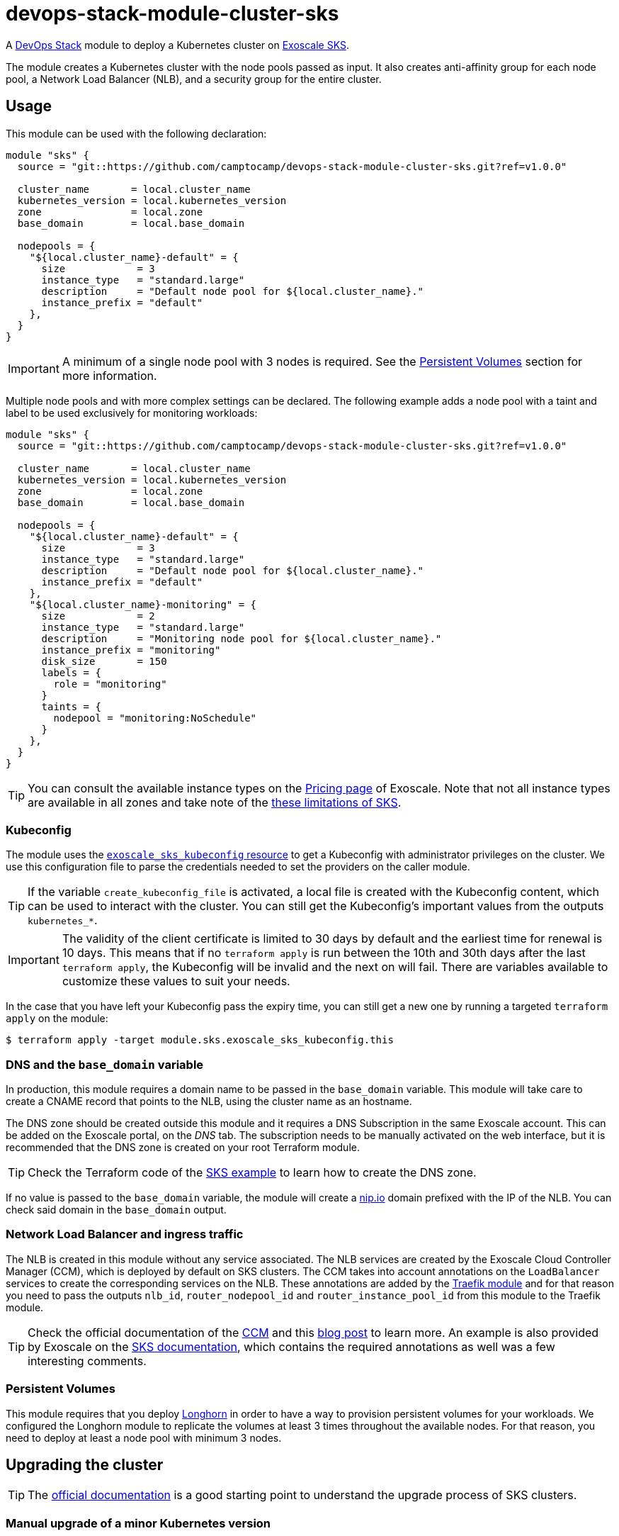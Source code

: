 = devops-stack-module-cluster-sks

A https://devops-stack.io/[DevOps Stack] module to deploy a Kubernetes cluster on https://community.exoscale.com/documentation/sks/overview/[Exoscale SKS].

The module creates a Kubernetes cluster with the node pools passed as input. It also creates anti-affinity group for each node pool, a Network Load Balancer (NLB), and a security group for the entire cluster. 

== Usage

This module can be used with the following declaration:

[source,terraform]
----
module "sks" {
  source = "git::https://github.com/camptocamp/devops-stack-module-cluster-sks.git?ref=v1.0.0"

  cluster_name       = local.cluster_name
  kubernetes_version = local.kubernetes_version
  zone               = local.zone
  base_domain        = local.base_domain

  nodepools = {
    "${local.cluster_name}-default" = {
      size            = 3
      instance_type   = "standard.large"
      description     = "Default node pool for ${local.cluster_name}."
      instance_prefix = "default"
    },
  }
}
----

IMPORTANT: A minimum of a single node pool with 3 nodes is required. See the <<_persistent_volumes,Persistent Volumes>> section for more information.

Multiple node pools and with more complex settings can be declared. The following example adds a node pool with a taint and label to be used exclusively for monitoring workloads:

[source,terraform]
----
module "sks" {
  source = "git::https://github.com/camptocamp/devops-stack-module-cluster-sks.git?ref=v1.0.0"

  cluster_name       = local.cluster_name
  kubernetes_version = local.kubernetes_version
  zone               = local.zone
  base_domain        = local.base_domain

  nodepools = {
    "${local.cluster_name}-default" = {
      size            = 3
      instance_type   = "standard.large"
      description     = "Default node pool for ${local.cluster_name}."
      instance_prefix = "default"
    },
    "${local.cluster_name}-monitoring" = {
      size            = 2
      instance_type   = "standard.large"
      description     = "Monitoring node pool for ${local.cluster_name}."
      instance_prefix = "monitoring"
      disk_size       = 150
      labels = {
        role = "monitoring"
      }
      taints = {
        nodepool = "monitoring:NoSchedule"
      }
    },
  }
}
----

TIP: You can consult the available instance types on the https://www.exoscale.com/pricing/#compute[Pricing page] of Exoscale. Note that not all instance types are available in all zones and take note of the https://community.exoscale.com/documentation/sks/overview/#limitations[these limitations of SKS].

=== Kubeconfig

The module uses the https://registry.terraform.io/providers/exoscale/exoscale/latest/docs/resources/sks_kubeconfig[`exoscale_sks_kubeconfig` resource] to get a Kubeconfig with administrator privileges on the cluster. We use this configuration file to parse the credentials needed to set the providers on the caller module.

TIP: If the variable `create_kubeconfig_file` is activated, a local file is created with the Kubeconfig content, which can be used to interact with the cluster. You can still get the Kubeconfig's important values from the outputs `kubernetes_*`.

IMPORTANT: The validity of the client certificate is limited to 30 days by default and the earliest time for renewal is 10 days. This means that if no `terraform apply` is run between the 10th and 30th days after the last `terraform apply`, the Kubeconfig will be invalid and the next on will fail. There are variables available to customize these values to suit your needs.

In the case that you have left your Kubeconfig pass the expiry time, you can still get a new one by running a targeted `terraform apply` on the module:

[source,bash]
----
$ terraform apply -target module.sks.exoscale_sks_kubeconfig.this
----

=== DNS and the `base_domain` variable

In production, this module requires a domain name to be passed in the `base_domain` variable. This module will take care to create a CNAME record that points to the NLB, using the cluster name as an hostname.

The DNS zone should be created outside this module and it requires a DNS Subscription in the same Exoscale account. This can be added on the Exoscale portal, on the _DNS_ tab. The subscription needs to be manually activated on the web interface, but it is recommended that the DNS zone is created on your root Terraform module.

TIP: Check the Terraform code of the xref:ROOT:ROOT:tutorials/deploy_eks.adoc[SKS example] to learn how to create the DNS zone.

If no value is passed to the `base_domain` variable, the module will create a https://nip.io/[nip.io] domain prefixed with the IP of the NLB. You can check said domain in the `base_domain` output.

=== Network Load Balancer and ingress traffic

The NLB is created in this module without any service associated. The NLB services are created by the Exoscale Cloud Controller Manager (CCM), which is deployed by default on SKS clusters. The CCM takes into account annotations on the `LoadBalancer` services to create the corresponding services on the NLB. These annotations are added by the xref:traefik:ROOT:README.adoc[Traefik module] and for that reason you need to pass the outputs `nlb_id`, `router_nodepool_id` and `router_instance_pool_id` from this module to the Traefik module.

TIP: Check the official documentation of the https://github.com/exoscale/exoscale-cloud-controller-manager/blob/master/docs/service-loadbalancer.md/[CCM] and this https://www.exoscale.com/syslog/exoscale-kubernetes-cloud-controller-manager-release/[blog post] to learn more. An example is also provided by Exoscale on the https://community.exoscale.com/documentation/sks/loadbalancer-ingress/[SKS documentation], which contains the required annotations as well was a few interesting comments.

=== Persistent Volumes

This module requires that you deploy xref:longhorn:ROOT:README.adoc[Longhorn] in order to have a way to provision persistent volumes for your workloads. We configured the Longhorn module to replicate the volumes at least 3 times throughout the available nodes. For that reason, you need to deploy at least a node pool with minimum 3 nodes.

== Upgrading the cluster

TIP: The https://community.exoscale.com/documentation/sks/lifecycle-management/[official documentation] is a good starting point to understand the upgrade process of SKS clusters.

=== Manual upgrade of a minor Kubernetes version

1. On your root Terraform code change the Kubernetes version deployed by your SKS module and do a `terraform apply`. This will upgrade the version of the control plane of the SKS cluster.

2. Scale up all your node pools (router one included) through the `size` parameter on the `nodepools` and `router_nodepool` variables to twice their original size and do a `terraform apply`.

3. Wait for all new nodes to be in a ready state and check that their Kubernetes version match the one you configured. Check in Longhorn Dashboard that all the nodes are schedulable. It is advised you to do a backup of all your volumes in case of troubles during the upgrade to avoid losing your applications persistent volumes.

4. In the Longhorn dashboard, go to the _Volume_ tab, select all your volumes and select _Update Replicas Count_ action. In the dialog box, replace the actual replicas count of these volumes by twice your old schedulable node count (by default it's 3) in order to replicate your volumes on the new nodes.

5. Cordon all the old nodes and start draining them one by one using `kubectl drain --ignore-daemonsets --delete-emptydir-data --timeout=1m <node_id>`. This will move all the pods to the new nodes.

6. When all the old nodes are drained and all pods are deployed to new nodes, do a `terraform refresh`. If you use a Keycloak module provisioned by Terraform with Keycloak provider you should have diffs on Keycloak's resources. Apply them.

7. Before deleting the old nodes, be sure to test and validate your cluster health! Once you're confident enough, you can restore original node pool sizes in Terraform and apply. This will delete the old nodes.

8. Finally, go to the Longhorn dashboard, restore the original replicas count for every volumes and check that every volumes are in healthy state.

NOTE: SKS instance pools will automatically choose cordoned nodes to delete in priority.

== Technical Reference

// BEGIN_TF_DOCS
=== Requirements

The following requirements are needed by this module:

- [[requirement_terraform]] <<requirement_terraform,terraform>> (>= 1.0)

- [[requirement_exoscale]] <<requirement_exoscale,exoscale>> (>= 0.49)

- [[requirement_external]] <<requirement_external,external>> (>= 2.1)

- [[requirement_kubernetes]] <<requirement_kubernetes,kubernetes>> (>= 2.21)

=== Providers

The following providers are used by this module:

- [[provider_exoscale]] <<provider_exoscale,exoscale>> (>= 0.49)

- [[provider_local]] <<provider_local,local>>

=== Resources

The following resources are used by this module:

- https://registry.terraform.io/providers/exoscale/exoscale/latest/docs/resources/anti_affinity_group[exoscale_anti_affinity_group.this] (resource)
- https://registry.terraform.io/providers/exoscale/exoscale/latest/docs/resources/domain_record[exoscale_domain_record.wildcard_with_cluster_name] (resource)
- https://registry.terraform.io/providers/exoscale/exoscale/latest/docs/resources/nlb[exoscale_nlb.this] (resource)
- https://registry.terraform.io/providers/exoscale/exoscale/latest/docs/resources/security_group[exoscale_security_group.this] (resource)
- https://registry.terraform.io/providers/exoscale/exoscale/latest/docs/resources/security_group_rule[exoscale_security_group_rule.all] (resource)
- https://registry.terraform.io/providers/exoscale/exoscale/latest/docs/resources/security_group_rule[exoscale_security_group_rule.calico_traffic] (resource)
- https://registry.terraform.io/providers/exoscale/exoscale/latest/docs/resources/security_group_rule[exoscale_security_group_rule.cilium_health_check] (resource)
- https://registry.terraform.io/providers/exoscale/exoscale/latest/docs/resources/security_group_rule[exoscale_security_group_rule.cilium_health_check_icmp] (resource)
- https://registry.terraform.io/providers/exoscale/exoscale/latest/docs/resources/security_group_rule[exoscale_security_group_rule.cilium_traffic] (resource)
- https://registry.terraform.io/providers/exoscale/exoscale/latest/docs/resources/security_group_rule[exoscale_security_group_rule.http] (resource)
- https://registry.terraform.io/providers/exoscale/exoscale/latest/docs/resources/security_group_rule[exoscale_security_group_rule.https] (resource)
- https://registry.terraform.io/providers/exoscale/exoscale/latest/docs/resources/security_group_rule[exoscale_security_group_rule.nodeport_tcp_services] (resource)
- https://registry.terraform.io/providers/exoscale/exoscale/latest/docs/resources/security_group_rule[exoscale_security_group_rule.nodeport_udp_services] (resource)
- https://registry.terraform.io/providers/exoscale/exoscale/latest/docs/resources/security_group_rule[exoscale_security_group_rule.sks_logs] (resource)
- https://registry.terraform.io/providers/exoscale/exoscale/latest/docs/resources/sks_cluster[exoscale_sks_cluster.this] (resource)
- https://registry.terraform.io/providers/exoscale/exoscale/latest/docs/resources/sks_kubeconfig[exoscale_sks_kubeconfig.this] (resource)
- https://registry.terraform.io/providers/exoscale/exoscale/latest/docs/resources/sks_nodepool[exoscale_sks_nodepool.this] (resource)
- https://registry.terraform.io/providers/hashicorp/local/latest/docs/resources/sensitive_file[local_sensitive_file.sks_kubeconfig_file] (resource)
- https://registry.terraform.io/providers/exoscale/exoscale/latest/docs/data-sources/domain[exoscale_domain.this] (data source)

=== Required Inputs

The following input variables are required:

==== [[input_cluster_name]] <<input_cluster_name,cluster_name>>

Description: The name of the Kubernetes cluster to create.

Type: `string`

==== [[input_zone]] <<input_zone,zone>>

Description: The name of the zone where to deploy the SKS cluster. Available zones can be consulted https://community.exoscale.com/documentation/sks/overview/#availability[here].

Type: `string`

==== [[input_kubernetes_version]] <<input_kubernetes_version,kubernetes_version>>

Description: Kubernetes version to use for the SKS cluster. See `exo compute sks versions` for reference. May only be set at creation time.

Type: `string`

=== Optional Inputs

The following input variables are optional (have default values):

==== [[input_base_domain]] <<input_base_domain,base_domain>>

Description: The base domain used for Ingresses. If not provided, nip.io will be used taking the NLB IP address.

Type: `string`

Default: `null`

==== [[input_description]] <<input_description,description>>

Description: A free-form string description to apply to the SKS cluster.

Type: `string`

Default: `null`

==== [[input_auto_upgrade]] <<input_auto_upgrade,auto_upgrade>>

Description: Enable automatic upgrade of the SKS cluster control plane.

Type: `bool`

Default: `false`

==== [[input_service_level]] <<input_service_level,service_level>>

Description: Choose the service level for the SKS cluster. _Starter_ can be used for test and development purposes, _Pro_ is recommended for production workloads. The official documentation is available https://community.exoscale.com/documentation/sks/overview/#pricing-tiers[here].

Type: `string`

Default: `"pro"`

==== [[input_nodepools]] <<input_nodepools,nodepools>>

Description: Map containing the SKS node pools to create.  

Needs to be a map of maps, where the key is the name of the node pool and the value is a map containing at least the keys `instance_type` and `size`.  
The other keys are optional: `description`, `instance_prefix`, `disk_size`, `labels`, `taints` and `private_network_ids`. Check the official documentation https://registry.terraform.io/providers/exoscale/exoscale/latest/docs/resources/sks_nodepool[here] for more information.

Type:
[source,hcl]
----
map(object({
    size                = number
    instance_type       = string
    description         = optional(string)
    instance_prefix     = optional(string, "pool")
    disk_size           = optional(number, 50)
    labels              = optional(map(string), {})
    taints              = optional(map(string), {})
    private_network_ids = optional(list(string), [])
  }))
----

Default: `null`

==== [[input_router_nodepool]] <<input_router_nodepool,router_nodepool>>

Description: Configuration of the router node pool. The defaults of this variable are sensible and rarely need to be changed. *The variable is mainly used to change the size of the node pool when doing cluster upgrades.*

Type:
[source,hcl]
----
object({
    size            = number
    instance_type   = string
    instance_prefix = optional(string, "router")
    disk_size       = optional(number, 20)
    labels          = optional(map(string), {})
    taints = optional(map(string), {
      nodepool = "router:NoSchedule"
    })
    private_network_ids = optional(list(string), [])
  })
----

Default:
[source,json]
----
{
  "instance_type": "standard.small",
  "size": 2
}
----

==== [[input_tcp_node_ports_world_accessible]] <<input_tcp_node_ports_world_accessible,tcp_node_ports_world_accessible>>

Description: Create a security group rule that allows world access to to NodePort TCP services. Recommended to leave open as per https://community.exoscale.com/documentation/sks/quick-start/#creating-a-cluster-from-the-cli[SKS documentation].

Type: `bool`

Default: `true`

==== [[input_udp_node_ports_world_accessible]] <<input_udp_node_ports_world_accessible,udp_node_ports_world_accessible>>

Description: Create a security group rule that allows world access to to NodePort UDP services.

Type: `bool`

Default: `false`

==== [[input_cni]] <<input_cni,cni>>

Description: Specify which CNI plugin to use (cannot be changed after the first deployment). Accepted values are `calico` or `cilium`. This module creates the required security group rules.

Type: `string`

Default: `"cilium"`

==== [[input_kubeconfig_ttl]] <<input_kubeconfig_ttl,kubeconfig_ttl>>

Description: Validity period of the Kubeconfig file in seconds. See https://registry.terraform.io/providers/exoscale/exoscale/latest/docs/resources/sks_kubeconfig#ttl_seconds[official documentation] for more information.

Type: `number`

Default: `0`

==== [[input_kubeconfig_early_renewal]] <<input_kubeconfig_early_renewal,kubeconfig_early_renewal>>

Description: Renew the Kubeconfig file if its age is older than this value in seconds. See https://registry.terraform.io/providers/exoscale/exoscale/latest/docs/resources/sks_kubeconfig#early_renewal_seconds[official documentation] for more information.

Type: `number`

Default: `0`

==== [[input_create_kubeconfig_file]] <<input_create_kubeconfig_file,create_kubeconfig_file>>

Description: Create a Kubeconfig file in the directory where `terraform apply` is run. The file will be named `<cluster_name>-config.yaml`.

Type: `bool`

Default: `false`

=== Outputs

The following outputs are exported:

==== [[output_cluster_name]] <<output_cluster_name,cluster_name>>

Description: Name of the SKS cluster.

==== [[output_base_domain]] <<output_base_domain,base_domain>>

Description: The base domain for the SKS cluster.

==== [[output_cluster_id]] <<output_cluster_id,cluster_id>>

Description: ID of the SKS cluster.

==== [[output_nlb_ip_address]] <<output_nlb_ip_address,nlb_ip_address>>

Description: IP address of the Network Load Balancer.

==== [[output_nlb_id]] <<output_nlb_id,nlb_id>>

Description: ID of the Network Load Balancer.

==== [[output_router_nodepool_id]] <<output_router_nodepool_id,router_nodepool_id>>

Description: ID of the node pool specifically created for Traefik.

==== [[output_router_instance_pool_id]] <<output_router_instance_pool_id,router_instance_pool_id>>

Description: Instance pool ID of the node pool specifically created for Traefik.

==== [[output_cluster_security_group_id]] <<output_cluster_security_group_id,cluster_security_group_id>>

Description: Security group ID attached to the SKS nodepool instances.

==== [[output_kubernetes_host]] <<output_kubernetes_host,kubernetes_host>>

Description: Endpoint for your Kubernetes API server.

==== [[output_kubernetes_cluster_ca_certificate]] <<output_kubernetes_cluster_ca_certificate,kubernetes_cluster_ca_certificate>>

Description: Certificate Authority required to communicate with the cluster.

==== [[output_kubernetes_client_key]] <<output_kubernetes_client_key,kubernetes_client_key>>

Description: Certificate Client Key required to communicate with the cluster.

==== [[output_kubernetes_client_certificate]] <<output_kubernetes_client_certificate,kubernetes_client_certificate>>

Description: Certificate Client Certificate required to communicate with the cluster.

==== [[output_raw_kubeconfig]] <<output_raw_kubeconfig,raw_kubeconfig>>

Description: Raw `.kube/config` file for `kubectl` access.
// END_TF_DOCS

=== Reference in table format 

.Show tables
[%collapsible]
====
// BEGIN_TF_TABLES
= Requirements

[cols="a,a",options="header,autowidth"]
|===
|Name |Version
|[[requirement_terraform]] <<requirement_terraform,terraform>> |>= 1.0
|[[requirement_exoscale]] <<requirement_exoscale,exoscale>> |>= 0.49
|[[requirement_external]] <<requirement_external,external>> |>= 2.1
|[[requirement_kubernetes]] <<requirement_kubernetes,kubernetes>> |>= 2.21
|===

= Providers

[cols="a,a",options="header,autowidth"]
|===
|Name |Version
|[[provider_exoscale]] <<provider_exoscale,exoscale>> |>= 0.49
|[[provider_local]] <<provider_local,local>> |n/a
|===

= Resources

[cols="a,a",options="header,autowidth"]
|===
|Name |Type
|https://registry.terraform.io/providers/exoscale/exoscale/latest/docs/resources/anti_affinity_group[exoscale_anti_affinity_group.this] |resource
|https://registry.terraform.io/providers/exoscale/exoscale/latest/docs/resources/domain_record[exoscale_domain_record.wildcard_with_cluster_name] |resource
|https://registry.terraform.io/providers/exoscale/exoscale/latest/docs/resources/nlb[exoscale_nlb.this] |resource
|https://registry.terraform.io/providers/exoscale/exoscale/latest/docs/resources/security_group[exoscale_security_group.this] |resource
|https://registry.terraform.io/providers/exoscale/exoscale/latest/docs/resources/security_group_rule[exoscale_security_group_rule.all] |resource
|https://registry.terraform.io/providers/exoscale/exoscale/latest/docs/resources/security_group_rule[exoscale_security_group_rule.calico_traffic] |resource
|https://registry.terraform.io/providers/exoscale/exoscale/latest/docs/resources/security_group_rule[exoscale_security_group_rule.cilium_health_check] |resource
|https://registry.terraform.io/providers/exoscale/exoscale/latest/docs/resources/security_group_rule[exoscale_security_group_rule.cilium_health_check_icmp] |resource
|https://registry.terraform.io/providers/exoscale/exoscale/latest/docs/resources/security_group_rule[exoscale_security_group_rule.cilium_traffic] |resource
|https://registry.terraform.io/providers/exoscale/exoscale/latest/docs/resources/security_group_rule[exoscale_security_group_rule.http] |resource
|https://registry.terraform.io/providers/exoscale/exoscale/latest/docs/resources/security_group_rule[exoscale_security_group_rule.https] |resource
|https://registry.terraform.io/providers/exoscale/exoscale/latest/docs/resources/security_group_rule[exoscale_security_group_rule.nodeport_tcp_services] |resource
|https://registry.terraform.io/providers/exoscale/exoscale/latest/docs/resources/security_group_rule[exoscale_security_group_rule.nodeport_udp_services] |resource
|https://registry.terraform.io/providers/exoscale/exoscale/latest/docs/resources/security_group_rule[exoscale_security_group_rule.sks_logs] |resource
|https://registry.terraform.io/providers/exoscale/exoscale/latest/docs/resources/sks_cluster[exoscale_sks_cluster.this] |resource
|https://registry.terraform.io/providers/exoscale/exoscale/latest/docs/resources/sks_kubeconfig[exoscale_sks_kubeconfig.this] |resource
|https://registry.terraform.io/providers/exoscale/exoscale/latest/docs/resources/sks_nodepool[exoscale_sks_nodepool.this] |resource
|https://registry.terraform.io/providers/hashicorp/local/latest/docs/resources/sensitive_file[local_sensitive_file.sks_kubeconfig_file] |resource
|https://registry.terraform.io/providers/exoscale/exoscale/latest/docs/data-sources/domain[exoscale_domain.this] |data source
|===

= Inputs

[cols="a,a,a,a,a",options="header,autowidth"]
|===
|Name |Description |Type |Default |Required
|[[input_cluster_name]] <<input_cluster_name,cluster_name>>
|The name of the Kubernetes cluster to create.
|`string`
|n/a
|yes

|[[input_base_domain]] <<input_base_domain,base_domain>>
|The base domain used for Ingresses. If not provided, nip.io will be used taking the NLB IP address.
|`string`
|`null`
|no

|[[input_description]] <<input_description,description>>
|A free-form string description to apply to the SKS cluster.
|`string`
|`null`
|no

|[[input_zone]] <<input_zone,zone>>
|The name of the zone where to deploy the SKS cluster. Available zones can be consulted https://community.exoscale.com/documentation/sks/overview/#availability[here].
|`string`
|n/a
|yes

|[[input_kubernetes_version]] <<input_kubernetes_version,kubernetes_version>>
|Kubernetes version to use for the SKS cluster. See `exo compute sks versions` for reference. May only be set at creation time.
|`string`
|n/a
|yes

|[[input_auto_upgrade]] <<input_auto_upgrade,auto_upgrade>>
|Enable automatic upgrade of the SKS cluster control plane.
|`bool`
|`false`
|no

|[[input_service_level]] <<input_service_level,service_level>>
|Choose the service level for the SKS cluster. _Starter_ can be used for test and development purposes, _Pro_ is recommended for production workloads. The official documentation is available https://community.exoscale.com/documentation/sks/overview/#pricing-tiers[here].
|`string`
|`"pro"`
|no

|[[input_nodepools]] <<input_nodepools,nodepools>>
|Map containing the SKS node pools to create.
Needs to be a map of maps, where the key is the name of the node pool and the value is a map containing at least the keys `instance_type` and `size`.
The other keys are optional: `description`, `instance_prefix`, `disk_size`, `labels`, `taints` and `private_network_ids`. Check the official documentation https://registry.terraform.io/providers/exoscale/exoscale/latest/docs/resources/sks_nodepool[here] for more information.

|

[source]
----
map(object({
    size                = number
    instance_type       = string
    description         = optional(string)
    instance_prefix     = optional(string, "pool")
    disk_size           = optional(number, 50)
    labels              = optional(map(string), {})
    taints              = optional(map(string), {})
    private_network_ids = optional(list(string), [])
  }))
----

|`null`
|no

|[[input_router_nodepool]] <<input_router_nodepool,router_nodepool>>
|Configuration of the router node pool. The defaults of this variable are sensible and rarely need to be changed. *The variable is mainly used to change the size of the node pool when doing cluster upgrades.*
|

[source]
----
object({
    size            = number
    instance_type   = string
    instance_prefix = optional(string, "router")
    disk_size       = optional(number, 20)
    labels          = optional(map(string), {})
    taints = optional(map(string), {
      nodepool = "router:NoSchedule"
    })
    private_network_ids = optional(list(string), [])
  })
----

|

[source]
----
{
  "instance_type": "standard.small",
  "size": 2
}
----

|no

|[[input_tcp_node_ports_world_accessible]] <<input_tcp_node_ports_world_accessible,tcp_node_ports_world_accessible>>
|Create a security group rule that allows world access to to NodePort TCP services. Recommended to leave open as per https://community.exoscale.com/documentation/sks/quick-start/#creating-a-cluster-from-the-cli[SKS documentation].
|`bool`
|`true`
|no

|[[input_udp_node_ports_world_accessible]] <<input_udp_node_ports_world_accessible,udp_node_ports_world_accessible>>
|Create a security group rule that allows world access to to NodePort UDP services.
|`bool`
|`false`
|no

|[[input_cni]] <<input_cni,cni>>
|Specify which CNI plugin to use (cannot be changed after the first deployment). Accepted values are `calico` or `cilium`. This module creates the required security group rules.
|`string`
|`"cilium"`
|no

|[[input_kubeconfig_ttl]] <<input_kubeconfig_ttl,kubeconfig_ttl>>
|Validity period of the Kubeconfig file in seconds. See https://registry.terraform.io/providers/exoscale/exoscale/latest/docs/resources/sks_kubeconfig#ttl_seconds[official documentation] for more information.
|`number`
|`0`
|no

|[[input_kubeconfig_early_renewal]] <<input_kubeconfig_early_renewal,kubeconfig_early_renewal>>
|Renew the Kubeconfig file if its age is older than this value in seconds. See https://registry.terraform.io/providers/exoscale/exoscale/latest/docs/resources/sks_kubeconfig#early_renewal_seconds[official documentation] for more information.
|`number`
|`0`
|no

|[[input_create_kubeconfig_file]] <<input_create_kubeconfig_file,create_kubeconfig_file>>
|Create a Kubeconfig file in the directory where `terraform apply` is run. The file will be named `<cluster_name>-config.yaml`.
|`bool`
|`false`
|no

|===

= Outputs

[cols="a,a",options="header,autowidth"]
|===
|Name |Description
|[[output_cluster_name]] <<output_cluster_name,cluster_name>> |Name of the SKS cluster.
|[[output_base_domain]] <<output_base_domain,base_domain>> |The base domain for the SKS cluster.
|[[output_cluster_id]] <<output_cluster_id,cluster_id>> |ID of the SKS cluster.
|[[output_nlb_ip_address]] <<output_nlb_ip_address,nlb_ip_address>> |IP address of the Network Load Balancer.
|[[output_nlb_id]] <<output_nlb_id,nlb_id>> |ID of the Network Load Balancer.
|[[output_router_nodepool_id]] <<output_router_nodepool_id,router_nodepool_id>> |ID of the node pool specifically created for Traefik.
|[[output_router_instance_pool_id]] <<output_router_instance_pool_id,router_instance_pool_id>> |Instance pool ID of the node pool specifically created for Traefik.
|[[output_cluster_security_group_id]] <<output_cluster_security_group_id,cluster_security_group_id>> |Security group ID attached to the SKS nodepool instances.
|[[output_kubernetes_host]] <<output_kubernetes_host,kubernetes_host>> |Endpoint for your Kubernetes API server.
|[[output_kubernetes_cluster_ca_certificate]] <<output_kubernetes_cluster_ca_certificate,kubernetes_cluster_ca_certificate>> |Certificate Authority required to communicate with the cluster.
|[[output_kubernetes_client_key]] <<output_kubernetes_client_key,kubernetes_client_key>> |Certificate Client Key required to communicate with the cluster.
|[[output_kubernetes_client_certificate]] <<output_kubernetes_client_certificate,kubernetes_client_certificate>> |Certificate Client Certificate required to communicate with the cluster.
|[[output_raw_kubeconfig]] <<output_raw_kubeconfig,raw_kubeconfig>> |Raw `.kube/config` file for `kubectl` access.
|===
// END_TF_TABLES
====
